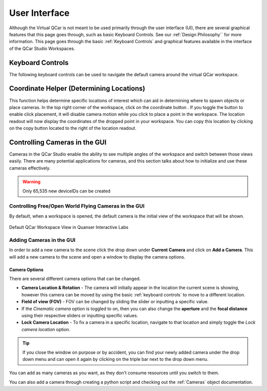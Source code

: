 .. _User Interface:

**************
User Interface
**************
Although the Virtual QCar is not meant to be used primarily through the user interface (UI), there 
are several graphical features that this page goes through, such as basic Keyboard Controls. 
See our :ref:`Design Philosophy`` for more information.
This page goes through the basic :ref:`Keyboard Controls` and graphical features available in 
the interface of the QCar Studio Workspaces.

Keyboard Controls
=================

The following keyboard controls can be used to navigate the default camera around the virtual QCar workspace.

.. image:: pictures/Keyboard_Mouse_Controls.png 


Coordinate Helper (Determining Locations)
=========================================
.. |coordinatehelper| image:: pictures/coordinate_helper.png
    :scale: 25%

This function helps determine specific locations of interest which can aid in determining where to
spawn objects or place cameras.
In the top right corner of the workspace, click on the coordinate button |coordinatehelper|.
If you toggle the button to enable click placement, it will disable camera motion while you click
to place a point in the workspace.  
The location readout will now display the coordinates of the dropped point in your workspace.
You can copy this location by clicking on the copy button located to the right of the location
readout.

Controlling Cameras in the GUI
==============================
Cameras in the QCar Studio enable the ability to see multiple angles of the workspace and switch between those views easily.
There are many potential applications for cameras, and this section talks about how to initialize and use these cameras effectively.

.. warning:: Only 65,535 new deviceIDs can be created

Controlling Free/Open World Flying Cameras in the GUI
-----------------------------------------------------
By default, when a workspace is opened, the default camera is the initial view of the workspace that will be shown.

.. figure:: pictures/QuanserInteractiveLabs_default.png
    :alt: The default camera view from the Quanser Interactive Labs.
    :align: center

    Default QCar Workspace View in Quanser Interactive Labs

Adding Cameras in the GUI
-------------------------

In order to add a new camera to the scene click the drop down under **Current Camera** and click on **Add a Camera**.  
This will add a new camera to the scene and open a window to display the camera options.

.. image:: pictures/addingACamera.png
    :alt: under the drop down menu you will see the add a camera option
    :align: center

Camera Options
^^^^^^^^^^^^^^

There are several different camera options that can be changed. 

* **Camera Location & Rotation** - The camera will initially appear in the location the current scene is showing, however this camera can be moved by using the basic :ref:`keyboard controls` to move to a different location.
* **Field of view (FOV)** - FOV can be changed by sliding the slider or inputting a specific value.
* If the *Cinematic camera* option is toggled to on, then you can also change the **aperture** and the **focal distance** using their respective sliders or inputting specific values.
* **Lock Camera Location** - To fix a camera in a specific location, navigate to that location and simply toggle the *Lock camera location* option.

.. image:: pictures/cameraOptions.png
    :scale: 75%
    :align: center
    :alt: camera options

.. tip:: If you close the window on purpose or by accident, you can find your newly added camera under the drop down menu and can open it again by clicking on the triple bar next to the drop down menu.

You can add as many cameras as you want, as they don't consume resources until you switch to them.

You can also add a camera through creating a python script and checking out the :ref:`Cameras` object documentation.

